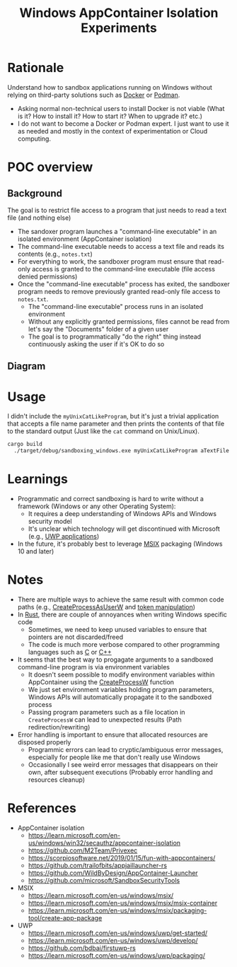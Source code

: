 #+TITLE: Windows AppContainer Isolation Experiments

* Rationale
Understand how to sandbox applications running on Windows without relying on third-party solutions such as [[https://www.docker.com/][Docker]] or [[https://podman.io/][Podman]].
- Asking normal non-technical users to install Docker is not viable (What is it? How to install it? How to start it? When to upgrade it? etc.)
- I do not want to become a Docker or Podman expert. I just want to use it as needed and mostly in the context of experimentation or Cloud computing.

* POC overview
** Background
The goal is to restrict file access to a program that just needs to read a text file (and nothing else)
- The sandoxer program launches a "command-line executable" in an isolated environment (AppContainer isolation)
- The command-line executable needs to access a text file and reads its contents (e.g., =notes.txt=)
- For everything to work, the sandboxer program must ensure that read-only access is granted to the command-line executable (file access denied permissions)
- Once the "command-line executable" process has exited, the sandboxer program needs to remove previously granted read-only file access to =notes.txt=.
  - The "command-line executable" process runs in an isolated environment
  - Without any explicitly granted permissions, files cannot be read from let's say the "Documents" folder of a given user
  - The goal is to programmatically "do the right" thing instead continuously asking the user if it's OK to do so    

** Diagram

[[./sandboxing.png]]

* Usage

I didn't include the =myUnixCatLikeProgram=, but it's just a trivial application that accepts a file name parameter and then prints the contents of that file to the standard output (Just like the =cat= command on Unix/Linux).

#+begin_src sh
cargo build
  ./target/debug/sandboxing_windows.exe myUnixCatLikeProgram aTextFile
#+end_src

* Learnings
- Programmatic and correct sandboxing is hard to write without a framework (Windows or any other Operating System):
  - It requires a deep understanding of Windows APIs and Windows security model
  - It's unclear which technology will get discontinued with Microsoft (e.g., [[https://www.thurrott.com/dev/258377/microsoft-officially-deprecates-uwp][UWP applications]])
- In the future, it's probably best to leverage [[https://learn.microsoft.com/en-us/windows/msix/overview][MSIX]] packaging (Windows 10 and later)

* Notes

- There are multiple ways to achieve the same result with common code paths (e.g., [[https://learn.microsoft.com/en-us/windows/win32/api/processthreadsapi/nf-processthreadsapi-createprocessasuserw][CreateProcessAsUserW]] and [[https://learn.microsoft.com/en-us/windows/win32/api/securitybaseapi/nf-securitybaseapi-duplicatetokenex][token manipulation]])
- In [[https://www.rust-lang.org/][Rust]], there are couple of annoyances when writing Windows specific code
  - Sometimes, we need to keep unused variables to ensure that pointers are not discarded/freed
  - The code is much more verbose compared to other programming languages such as [[https://en.wikipedia.org/wiki/C_(programming_language)][C]] or [[https://en.wikipedia.org/wiki/C%2B%2B][C++]]
- It seems that the best way to progagate arguments to a sandboxed command-line program is via environment variables
  - It doesn't seem possible to modify environment variables within AppContainer using the [[https://learn.microsoft.com/en-us/windows/win32/api/processthreadsapi/nf-processthreadsapi-createprocessw][CreateProcessW]] function
  - We just set environment variables holding program parameters, Windows APIs will automatically propagate it to the sandboxed process
  - Passing program parameters such as a file location in =CreateProcessW= can lead to unexpected results (Path redirection/rewriting)    
- Error handling is important to ensure that allocated resources are disposed properly
  - Programmic errors can lead to cryptic/ambiguous error messages, especially for people like me that don't really use Windows
  - Occasionally I see weird error messages that disappears on their own, after subsequent executions (Probably error handling and resources cleanup)

* References
- AppContainer isolation
  - https://learn.microsoft.com/en-us/windows/win32/secauthz/appcontainer-isolation
  - https://github.com/M2Team/Privexec
  - https://scorpiosoftware.net/2019/01/15/fun-with-appcontainers/
  - https://github.com/trailofbits/appjaillauncher-rs
  - https://github.com/WildByDesign/AppContainer-Launcher
  - https://github.com/microsoft/SandboxSecurityTools
- MSIX 
  - https://learn.microsoft.com/en-us/windows/msix/
  - https://learn.microsoft.com/en-us/windows/msix/msix-container
  - https://learn.microsoft.com/en-us/windows/msix/packaging-tool/create-app-package
- UWP
  - https://learn.microsoft.com/en-us/windows/uwp/get-started/
  - https://learn.microsoft.com/en-us/windows/uwp/develop/
  - https://github.com/bdbai/firstuwp-rs
  - https://learn.microsoft.com/en-us/windows/uwp/packaging/
